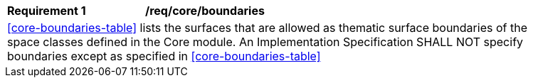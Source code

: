 [[req_core_boundaries]]
[width="90%",cols="2,6"]
|===
^|*Requirement  {counter:req-id}* |*/req/core/boundaries*
2+|<<core-boundaries-table>> lists the surfaces that are allowed as thematic surface boundaries of the space classes defined in the Core module. An Implementation Specification SHALL NOT specify boundaries except as specified in <<core-boundaries-table>>
|===
